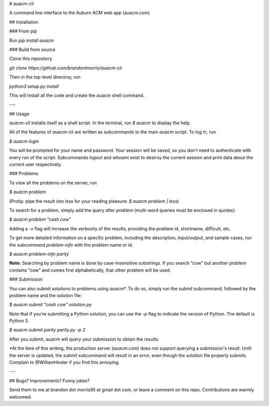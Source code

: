 # auacm-cli

A command line interface to the Auburn ACM web app (auacm.com)

## Installation

### From pip

Run `pip install auacm`

### Build from source

Clone this repository

`git clone https://github.com/brandonlmorris/auacm-cli`

Then in the top-level directroy, run

`python3 setup.py install`

This will install all the code and create the `auacm` shell command.


---

## Usage

`auacm-cli` installs itself as a shell script. In the terminal, run
`$ auacm`
to display the help.

All of the features of `auacm-cli` are written as subcommands to the main
`auacm` script. To log in, run

`$ auacm login`

You will be prompted for your name and password. Your session will be saved,
so you don't need to authenticate with every run of the script. Subcommands
`logout` and `whoami` exist to destroy the current session and print data
about the current user respectively.

### Problems

To view all the problems on the server, run

`$ auacm problem`

(Protip: pipe the result into `less` for your reading pleasure:
`$ auacm problem | less`)

To search for a problem, simply add the query after `problem` (multi-word
queries must be enclosed in quotes):

`$ auacm problem "cash cow"`

Adding a `-v` flag will increase the verbosity of the results, providing
the problem id, shortname, difficult, etc.

To get more detailed information on a specific problem, including the
description, input/output, and sample cases, run the subcommand `problem-info`
with the problem name or id.

`$ auacm problem-info parity`

**Note:** Searching by problem name is done by case-insensitive substrings. If
you search "cow" but another problem contains "cow" and comes first
alphabetically, that other problem will be used.

### Submission

You can also submit solutions to problems using `auacm`\*. To do so, simply
run the `submit` subcommand, followed by the problem name and the solution
file:

`$ auacm submit "cash cow" solution.py`

Note that if you're submitting a Python solution, you can use the `-p` flag
to indicate the version of Python. The default is Python 3.

`$ auacm submit parity parity.py -p 2`

After you submit, `auacm` will query your submission to obtain the results.

\*At the time of this writing, the production server (`auacm.com`) does not
support querying a submission's result. Until the server is updated, the
`submit` subcommand will result in an error, even though the solution file
properly submits. Complain to  @WilliamHester if you find this annoying.

---

## Bugs? Improvements? Funny jokes?

Send them to me at brandon dot morris95 at gmail dot com, or leave a comment
on this repo. Contributions are warmly welcomed.



